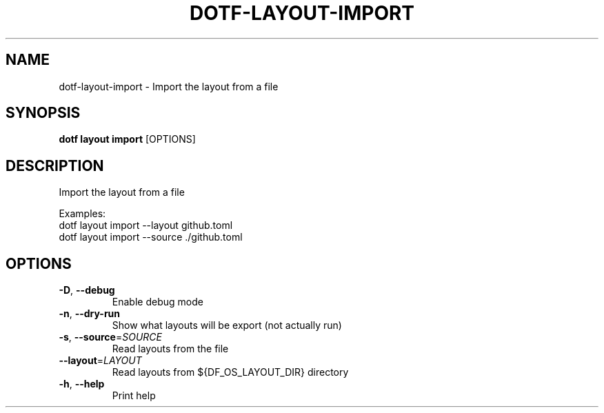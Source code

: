 .TH DOTF-LAYOUT-IMPORT 1  "dotf-layout-import 0.0.0" 
.SH NAME
dotf\-layout\-import \- Import the layout from a file
.SH SYNOPSIS
\fBdotf layout import\fR [OPTIONS]
.SH DESCRIPTION
.br
Import the layout from a file
.br

.br
Examples:
.br
  dotf layout import \-\-layout github.toml
.br
  dotf layout import \-\-source ./github.toml
.SH OPTIONS
.TP
\fB\-D\fR, \fB\-\-debug\fR
.br
Enable debug mode
.TP
\fB\-n\fR, \fB\-\-dry\-run\fR
.br
Show what layouts will be export (not actually run)
.TP
\fB\-s\fR, \fB\-\-source\fR=\fISOURCE\fR
.br
Read layouts from the file
.TP
\fB\-\-layout\fR=\fILAYOUT\fR
.br
Read layouts from ${DF_OS_LAYOUT_DIR} directory
.TP
\fB\-h\fR, \fB\-\-help\fR
.br
Print help
